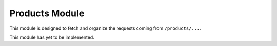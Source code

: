 Products Module
===============

This module is designed to fetch and organize the requests coming from ``/products/...``.

This module has yet to be implemented.
